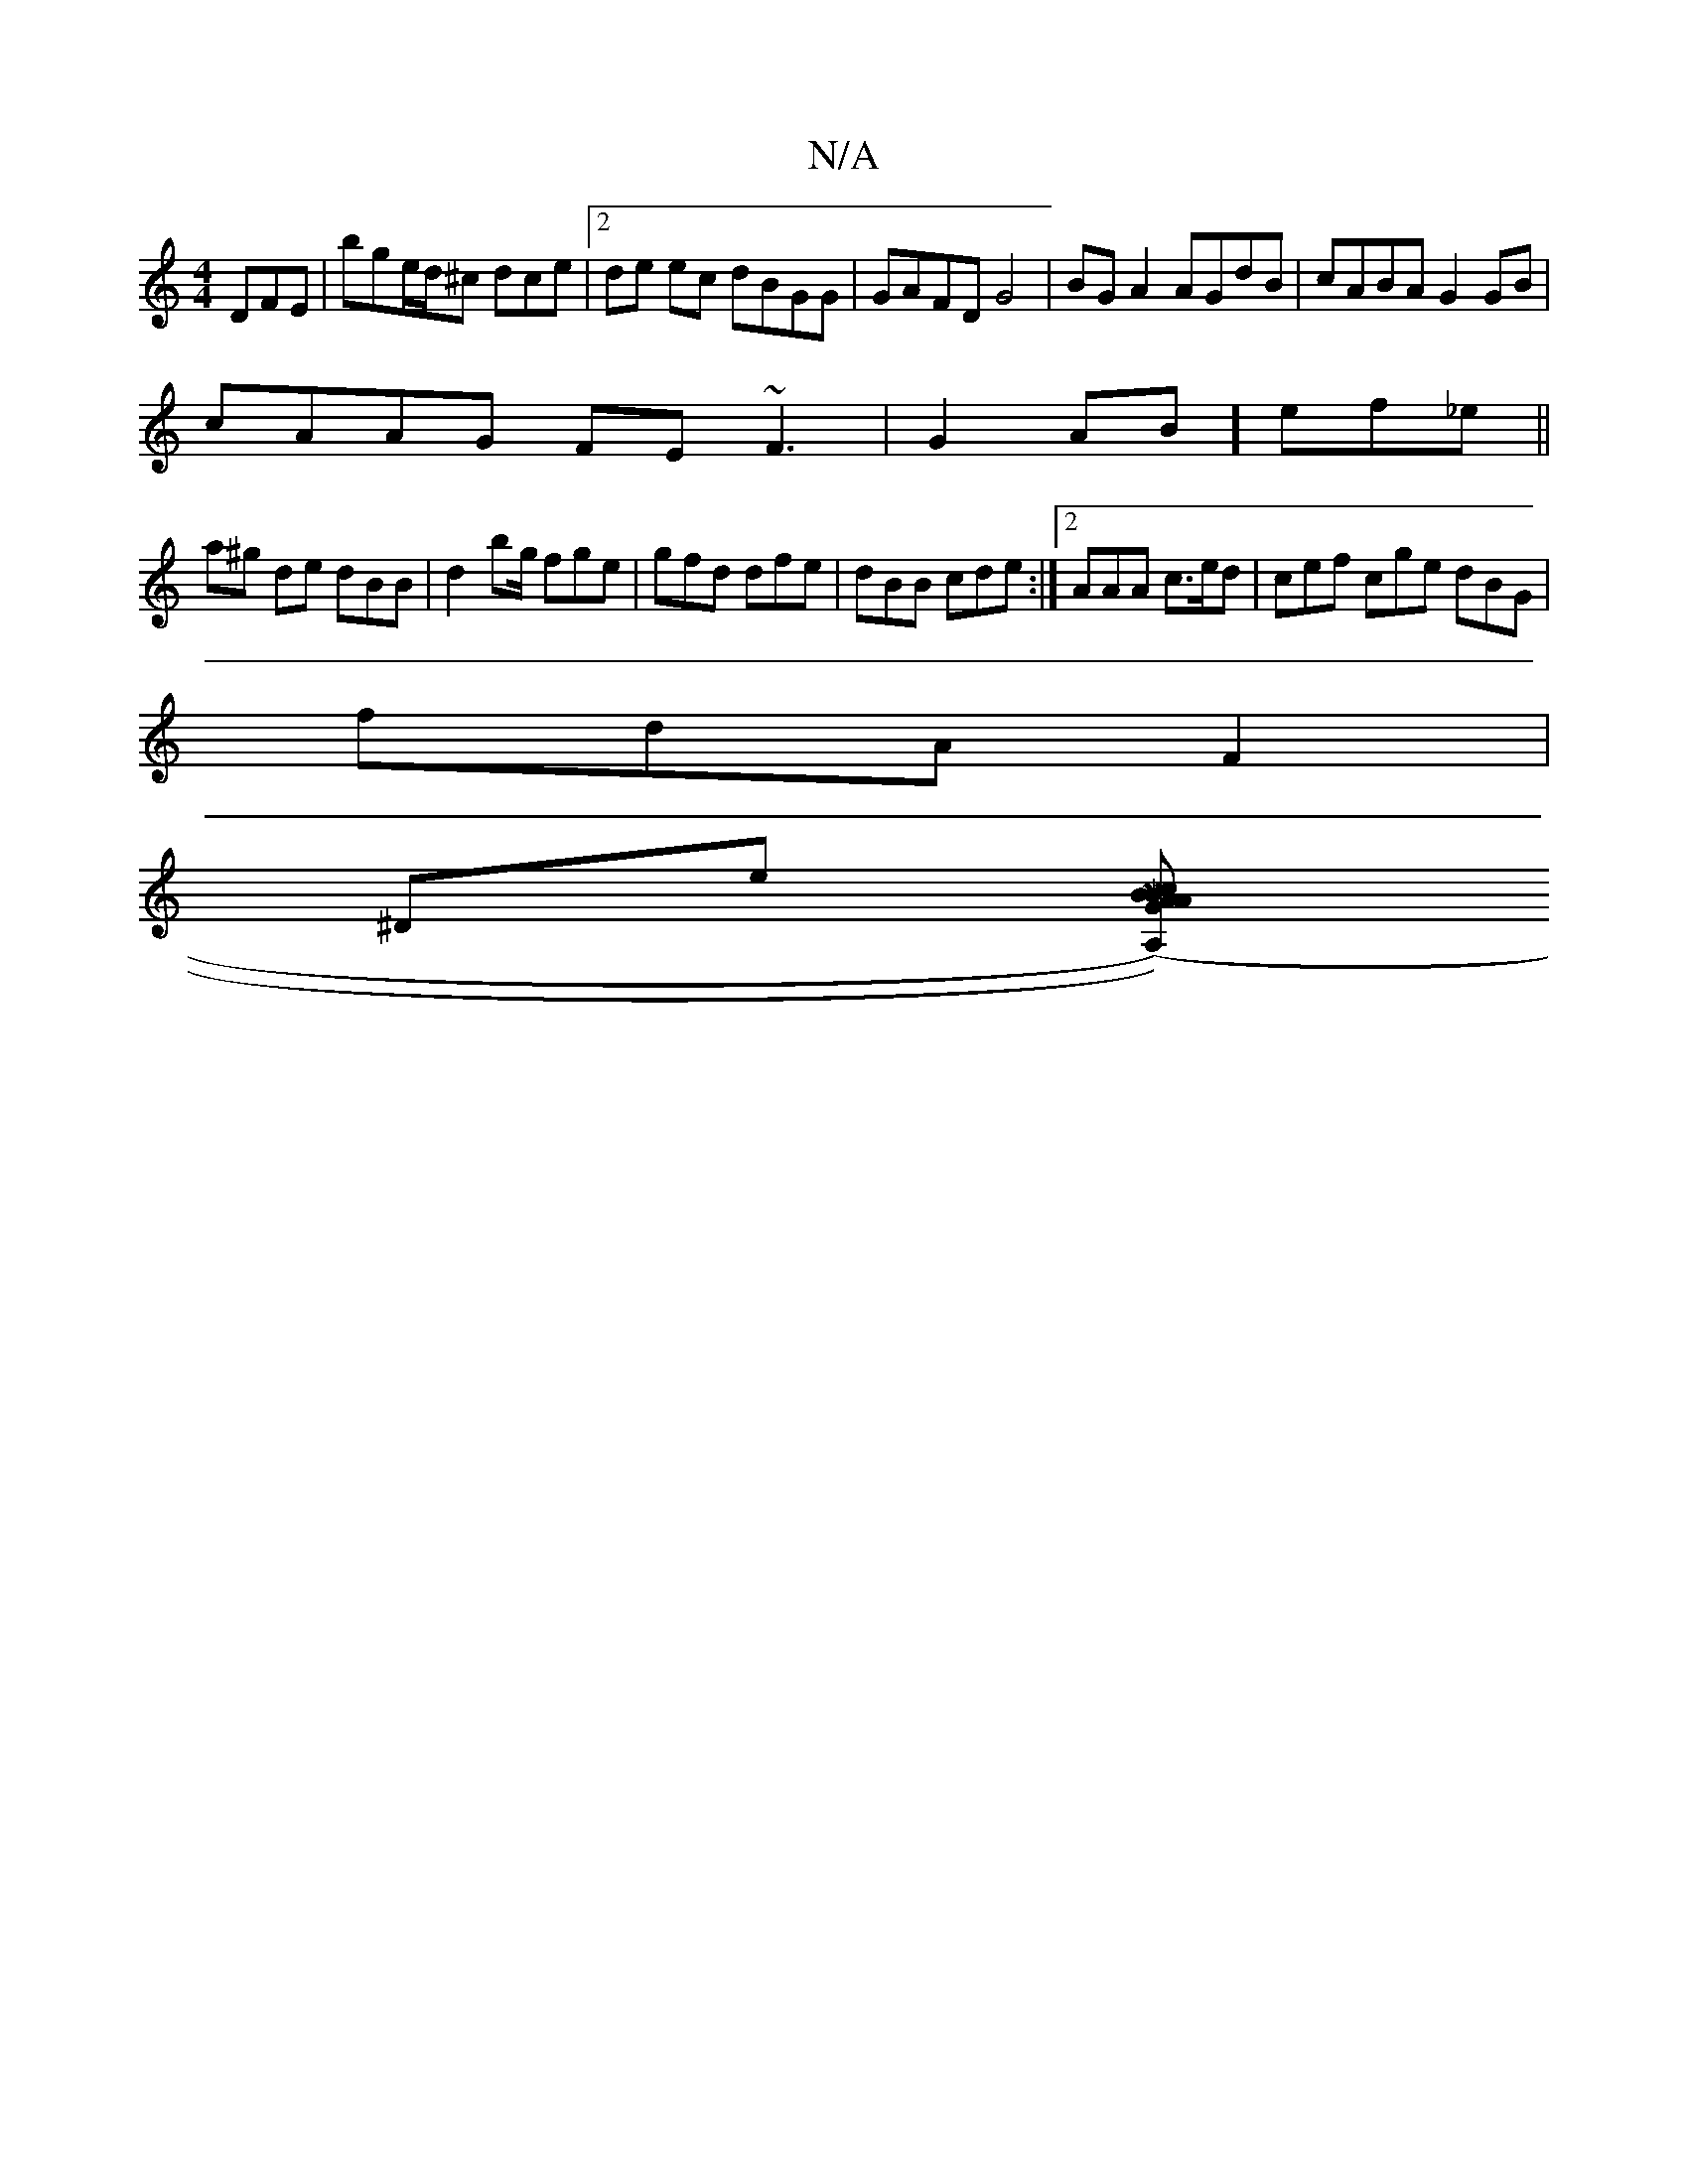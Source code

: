 X:1
T:N/A
M:4/4
R:N/A
K:Cmajor
2 DFE | bge/d/^c dce |[2de ec dBGG | GAFD G4 | BGA2 AGdB | cABA G2GB|
cAAG FE~F3|G2AB] ef_e||
a^g de dBB | d2 bg/ fge | gfd dfe | dBB cde:|2 AAA c>ed | cef cge dBG |
fdA F2 |
^Dme [M|7"BGAA Bc (3(A,))